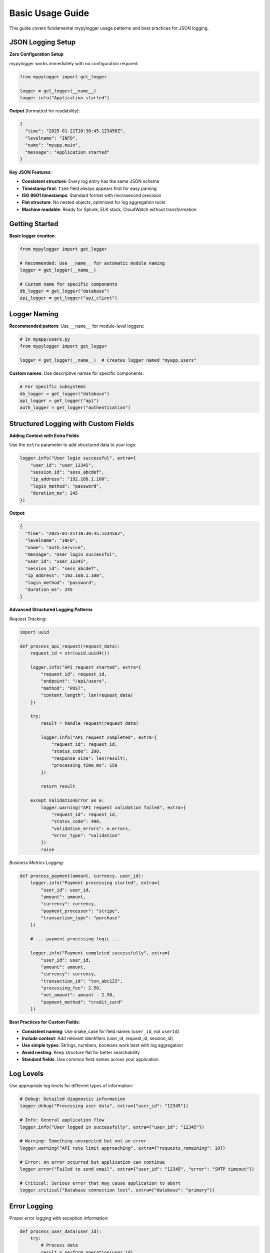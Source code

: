 Basic Usage Guide
=================

This guide covers fundamental mypylogger usage patterns and best practices for JSON logging.

JSON Logging Setup
------------------

**Zero Configuration Setup**

mypylogger works immediately with no configuration required:

.. code-block:: python

   from mypylogger import get_logger
   
   logger = get_logger(__name__)
   logger.info("Application started")

**Output** (formatted for readability):

.. code-block:: json

   {
     "time": "2025-01-21T10:30:45.123456Z",
     "levelname": "INFO", 
     "name": "myapp.main",
     "message": "Application started"
   }

**Key JSON Features**:

* **Consistent structure**: Every log entry has the same JSON schema
* **Timestamp first**: ``time`` field always appears first for easy parsing
* **ISO 8601 timestamps**: Standard format with microsecond precision
* **Flat structure**: No nested objects, optimized for log aggregation tools
* **Machine readable**: Ready for Splunk, ELK stack, CloudWatch without transformation

Getting Started
---------------

**Basic logger creation**:

.. code-block:: python

   from mypylogger import get_logger
   
   # Recommended: Use __name__ for automatic module naming
   logger = get_logger(__name__)
   
   # Custom name for specific components
   db_logger = get_logger("database")
   api_logger = get_logger("api_client")

Logger Naming
-------------

**Recommended pattern**: Use ``__name__`` for module-level loggers:

.. code-block:: python

   # In myapp/users.py
   from mypylogger import get_logger
   
   logger = get_logger(__name__)  # Creates logger named "myapp.users"

**Custom names**: Use descriptive names for specific components:

.. code-block:: python

   # For specific subsystems
   db_logger = get_logger("database")
   api_logger = get_logger("api")
   auth_logger = get_logger("authentication")

Structured Logging with Custom Fields
-------------------------------------

**Adding Context with Extra Fields**

Use the ``extra`` parameter to add structured data to your logs:

.. code-block:: python

   logger.info("User login successful", extra={
       "user_id": "user_12345",
       "session_id": "sess_abcdef",
       "ip_address": "192.168.1.100",
       "login_method": "password",
       "duration_ms": 245
   })

**Output**:

.. code-block:: json

   {
     "time": "2025-01-21T10:30:45.123456Z",
     "levelname": "INFO",
     "name": "auth.service", 
     "message": "User login successful",
     "user_id": "user_12345",
     "session_id": "sess_abcdef",
     "ip_address": "192.168.1.100",
     "login_method": "password",
     "duration_ms": 245
   }

**Advanced Structured Logging Patterns**

*Request Tracking*:

.. code-block:: python

   import uuid
   
   def process_api_request(request_data):
       request_id = str(uuid.uuid4())
       
       logger.info("API request started", extra={
           "request_id": request_id,
           "endpoint": "/api/users",
           "method": "POST",
           "content_length": len(request_data)
       })
       
       try:
           result = handle_request(request_data)
           
           logger.info("API request completed", extra={
               "request_id": request_id,
               "status_code": 200,
               "response_size": len(result),
               "processing_time_ms": 150
           })
           
           return result
           
       except ValidationError as e:
           logger.warning("API request validation failed", extra={
               "request_id": request_id,
               "status_code": 400,
               "validation_errors": e.errors,
               "error_type": "validation"
           })
           raise

*Business Metrics Logging*:

.. code-block:: python

   def process_payment(amount, currency, user_id):
       logger.info("Payment processing started", extra={
           "user_id": user_id,
           "amount": amount,
           "currency": currency,
           "payment_processor": "stripe",
           "transaction_type": "purchase"
       })
       
       # ... payment processing logic ...
       
       logger.info("Payment completed successfully", extra={
           "user_id": user_id,
           "amount": amount,
           "currency": currency,
           "transaction_id": "txn_abc123",
           "processing_fee": 2.50,
           "net_amount": amount - 2.50,
           "payment_method": "credit_card"
       })

**Best Practices for Custom Fields**:

* **Consistent naming**: Use snake_case for field names (``user_id``, not ``userId``)
* **Include context**: Add relevant identifiers (user_id, request_id, session_id)
* **Use simple types**: Strings, numbers, booleans work best with log aggregation
* **Avoid nesting**: Keep structure flat for better searchability
* **Standard fields**: Use common field names across your application

Log Levels
----------

Use appropriate log levels for different types of information:

.. code-block:: python

   # Debug: Detailed diagnostic information
   logger.debug("Processing user data", extra={"user_id": "12345"})
   
   # Info: General application flow
   logger.info("User logged in successfully", extra={"user_id": "12345"})
   
   # Warning: Something unexpected but not an error
   logger.warning("API rate limit approaching", extra={"requests_remaining": 10})
   
   # Error: An error occurred but application can continue
   logger.error("Failed to send email", extra={"user_id": "12345", "error": "SMTP timeout"})
   
   # Critical: Serious error that may cause application to abort
   logger.critical("Database connection lost", extra={"database": "primary"})

Error Logging
-------------

Proper error logging with exception information:

.. code-block:: python

   def process_user_data(user_id):
       try:
           # Process data
           result = perform_operation(user_id)
           logger.info("Data processed successfully", extra={
               "user_id": user_id,
               "records_processed": len(result)
           })
           return result
           
       except ValidationError as e:
           logger.error("Data validation failed", extra={
               "user_id": user_id,
               "validation_error": str(e),
               "error_type": "validation"
           })
           raise
           
       except DatabaseError as e:
           logger.error("Database operation failed", extra={
               "user_id": user_id,
               "database_error": str(e),
               "error_type": "database"
           })
           raise
           
       except Exception as e:
           logger.critical("Unexpected error occurred", extra={
               "user_id": user_id,
               "error": str(e),
               "error_type": "unexpected"
           })
           raise

Performance Considerations
--------------------------

**Immediate flush**: mypylogger flushes immediately by default for reliability:

.. code-block:: python

   # This is automatically flushed to ensure logs aren't lost
   logger.info("Critical operation completed")

**High-frequency logging**: For applications with very high log volume:

.. code-block:: python

   # Consider log level filtering
   import os
   os.environ["LOG_LEVEL"] = "WARNING"  # Only log warnings and above
   
   # Or use conditional logging for debug information
   if logger.isEnabledFor(logging.DEBUG):
       logger.debug("Expensive debug operation", extra=expensive_debug_data())

Common Patterns
---------------

**Request tracking**:

.. code-block:: python

   import uuid
   
   def handle_request(request):
       request_id = str(uuid.uuid4())
       
       logger.info("Request started", extra={
           "request_id": request_id,
           "method": request.method,
           "path": request.path
       })
       
       try:
           result = process_request(request)
           logger.info("Request completed", extra={
               "request_id": request_id,
               "status": "success",
               "duration_ms": result.duration
           })
           return result
           
       except Exception as e:
           logger.error("Request failed", extra={
               "request_id": request_id,
               "error": str(e),
               "status": "error"
           })
           raise

**Application lifecycle**:

.. code-block:: python

   def main():
       logger.info("Application starting", extra={"version": "1.0.0"})
       
       try:
           initialize_components()
           logger.info("Components initialized successfully")
           
           run_application()
           
       except KeyboardInterrupt:
           logger.info("Application interrupted by user")
       except Exception as e:
           logger.critical("Application failed to start", extra={"error": str(e)})
           raise
       finally:
           cleanup_resources()
           logger.info("Application shutdown complete")

Best Practices Summary
----------------------

1. **Use ``__name__`` for logger names** - Provides clear module identification
2. **Include relevant context** - Add user_id, request_id, etc. in ``extra``
3. **Choose appropriate log levels** - Don't overuse INFO or DEBUG
4. **Log errors with context** - Include error details and relevant state
5. **Be consistent** - Use the same field names across your application
6. **Keep it simple** - Avoid complex nested structures in log data